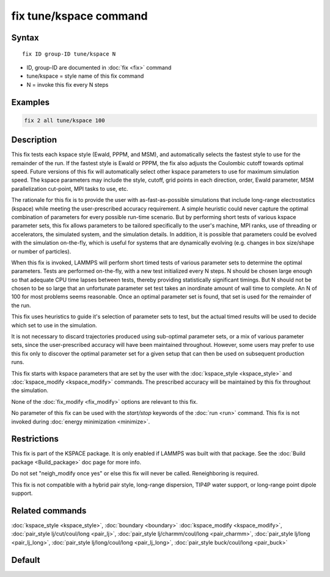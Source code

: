 .. index:: fix tune/kspace

fix tune/kspace command
=======================

Syntax
""""""

.. parsed-literal::

   fix ID group-ID tune/kspace N

* ID, group-ID are documented in :doc:`fix <fix>` command
* tune/kspace = style name of this fix command
* N = invoke this fix every N steps

Examples
""""""""

.. code-block:: LAMMPS

   fix 2 all tune/kspace 100

Description
"""""""""""

This fix tests each kspace style (Ewald, PPPM, and MSM), and
automatically selects the fastest style to use for the remainder
of the run. If the fastest style is Ewald or PPPM, the fix also
adjusts the Coulombic cutoff towards optimal speed. Future versions
of this fix will automatically select other kspace parameters
to use for maximum simulation speed. The kspace parameters may
include the style, cutoff, grid points in each direction, order,
Ewald parameter, MSM parallelization cut-point, MPI tasks to use, etc.

The rationale for this fix is to provide the user with
as-fast-as-possible simulations that include long-range electrostatics
(kspace) while meeting the user-prescribed accuracy requirement. A
simple heuristic could never capture the optimal combination of
parameters for every possible run-time scenario. But by performing
short tests of various kspace parameter sets, this fix allows
parameters to be tailored specifically to the user's machine, MPI
ranks, use of threading or accelerators, the simulated system, and the
simulation details. In addition, it is possible that parameters could
be evolved with the simulation on-the-fly, which is useful for systems
that are dynamically evolving (e.g. changes in box size/shape or
number of particles).

When this fix is invoked, LAMMPS will perform short timed tests of
various parameter sets to determine the optimal parameters. Tests are
performed on-the-fly, with a new test initialized every N steps. N should
be chosen large enough so that adequate CPU time lapses between tests,
thereby providing statistically significant timings. But N should not be
chosen to be so large that an unfortunate parameter set test takes an
inordinate amount of wall time to complete. An N of 100 for most problems
seems reasonable. Once an optimal parameter set is found, that set is
used for the remainder of the run.

This fix uses heuristics to guide it's selection of parameter sets to test,
but the actual timed results will be used to decide which set to use in the
simulation.

It is not necessary to discard trajectories produced using sub-optimal
parameter sets, or a mix of various parameter sets, since the user-prescribed
accuracy will have been maintained throughout. However, some users may prefer
to use this fix only to discover the optimal parameter set for a given setup
that can then be used on subsequent production runs.

This fix starts with kspace parameters that are set by the user with the
:doc:`kspace_style <kspace_style>` and :doc:`kspace_modify <kspace_modify>`
commands. The prescribed accuracy will be maintained by this fix throughout
the simulation.

None of the :doc:`fix_modify <fix_modify>` options are relevant to this
fix.

No parameter of this fix can be used with the *start/stop* keywords of
the :doc:`run <run>` command.  This fix is not invoked during :doc:`energy minimization <minimize>`.

Restrictions
""""""""""""

This fix is part of the KSPACE package.  It is only enabled if LAMMPS
was built with that package.  See the :doc:`Build package <Build_package>` doc page for more info.

Do not set "neigh\_modify once yes" or else this fix will never be
called.  Reneighboring is required.

This fix is not compatible with a hybrid pair style, long-range dispersion,
TIP4P water support, or long-range point dipole support.

Related commands
""""""""""""""""

:doc:`kspace_style <kspace_style>`, :doc:`boundary <boundary>`
:doc:`kspace_modify <kspace_modify>`, :doc:`pair_style lj/cut/coul/long <pair_lj>`, :doc:`pair_style lj/charmm/coul/long <pair_charmm>`, :doc:`pair_style lj/long <pair_lj_long>`, :doc:`pair_style lj/long/coul/long <pair_lj_long>`,
:doc:`pair_style buck/coul/long <pair_buck>`

Default
"""""""
